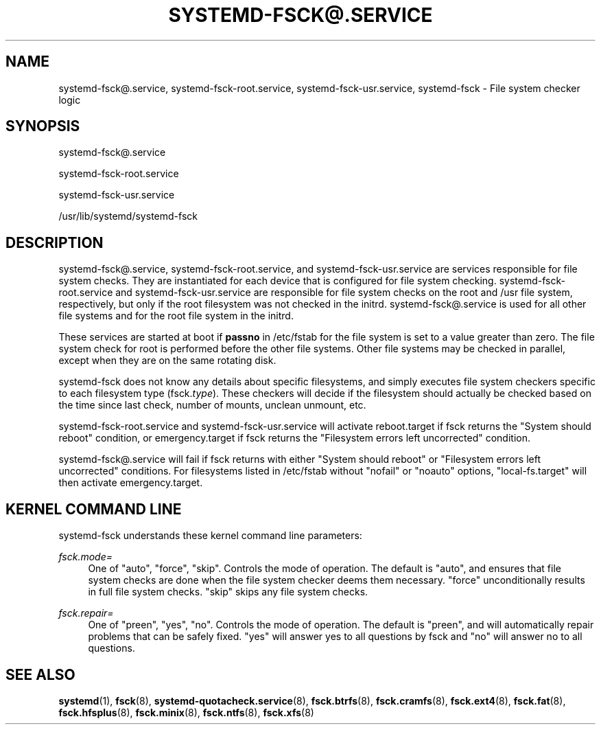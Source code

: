 '\" t
.TH "SYSTEMD\-FSCK@\&.SERVICE" "8" "" "systemd 252" "systemd-fsck@.service"
.\" -----------------------------------------------------------------
.\" * Define some portability stuff
.\" -----------------------------------------------------------------
.\" ~~~~~~~~~~~~~~~~~~~~~~~~~~~~~~~~~~~~~~~~~~~~~~~~~~~~~~~~~~~~~~~~~
.\" http://bugs.debian.org/507673
.\" http://lists.gnu.org/archive/html/groff/2009-02/msg00013.html
.\" ~~~~~~~~~~~~~~~~~~~~~~~~~~~~~~~~~~~~~~~~~~~~~~~~~~~~~~~~~~~~~~~~~
.ie \n(.g .ds Aq \(aq
.el       .ds Aq '
.\" -----------------------------------------------------------------
.\" * set default formatting
.\" -----------------------------------------------------------------
.\" disable hyphenation
.nh
.\" disable justification (adjust text to left margin only)
.ad l
.\" -----------------------------------------------------------------
.\" * MAIN CONTENT STARTS HERE *
.\" -----------------------------------------------------------------
.SH "NAME"
systemd-fsck@.service, systemd-fsck-root.service, systemd-fsck-usr.service, systemd-fsck \- File system checker logic
.SH "SYNOPSIS"
.PP
systemd\-fsck@\&.service
.PP
systemd\-fsck\-root\&.service
.PP
systemd\-fsck\-usr\&.service
.PP
/usr/lib/systemd/systemd\-fsck
.SH "DESCRIPTION"
.PP
systemd\-fsck@\&.service,
systemd\-fsck\-root\&.service, and
systemd\-fsck\-usr\&.service
are services responsible for file system checks\&. They are instantiated for each device that is configured for file system checking\&.
systemd\-fsck\-root\&.service
and
systemd\-fsck\-usr\&.service
are responsible for file system checks on the root and /usr file system, respectively, but only if the root filesystem was not checked in the initrd\&.
systemd\-fsck@\&.service
is used for all other file systems and for the root file system in the initrd\&.
.PP
These services are started at boot if
\fBpassno\fR
in
/etc/fstab
for the file system is set to a value greater than zero\&. The file system check for root is performed before the other file systems\&. Other file systems may be checked in parallel, except when they are on the same rotating disk\&.
.PP
systemd\-fsck
does not know any details about specific filesystems, and simply executes file system checkers specific to each filesystem type (fsck\&.\fItype\fR)\&. These checkers will decide if the filesystem should actually be checked based on the time since last check, number of mounts, unclean unmount, etc\&.
.PP
systemd\-fsck\-root\&.service
and
systemd\-fsck\-usr\&.service
will activate
reboot\&.target
if
fsck
returns the "System should reboot" condition, or
emergency\&.target
if
fsck
returns the "Filesystem errors left uncorrected" condition\&.
.PP
systemd\-fsck@\&.service
will fail if
fsck
returns with either "System should reboot" or "Filesystem errors left uncorrected" conditions\&. For filesystems listed in
/etc/fstab
without
"nofail"
or
"noauto"
options,
"local\-fs\&.target"
will then activate
emergency\&.target\&.
.SH "KERNEL COMMAND LINE"
.PP
systemd\-fsck
understands these kernel command line parameters:
.PP
\fIfsck\&.mode=\fR
.RS 4
One of
"auto",
"force",
"skip"\&. Controls the mode of operation\&. The default is
"auto", and ensures that file system checks are done when the file system checker deems them necessary\&.
"force"
unconditionally results in full file system checks\&.
"skip"
skips any file system checks\&.
.RE
.PP
\fIfsck\&.repair=\fR
.RS 4
One of
"preen",
"yes",
"no"\&. Controls the mode of operation\&. The default is
"preen", and will automatically repair problems that can be safely fixed\&.
"yes"
will answer yes to all questions by fsck and
"no"
will answer no to all questions\&.
.RE
.SH "SEE ALSO"
.PP
\fBsystemd\fR(1),
\fBfsck\fR(8),
\fBsystemd-quotacheck.service\fR(8),
\fBfsck.btrfs\fR(8),
\fBfsck.cramfs\fR(8),
\fBfsck.ext4\fR(8),
\fBfsck.fat\fR(8),
\fBfsck.hfsplus\fR(8),
\fBfsck.minix\fR(8),
\fBfsck.ntfs\fR(8),
\fBfsck.xfs\fR(8)
